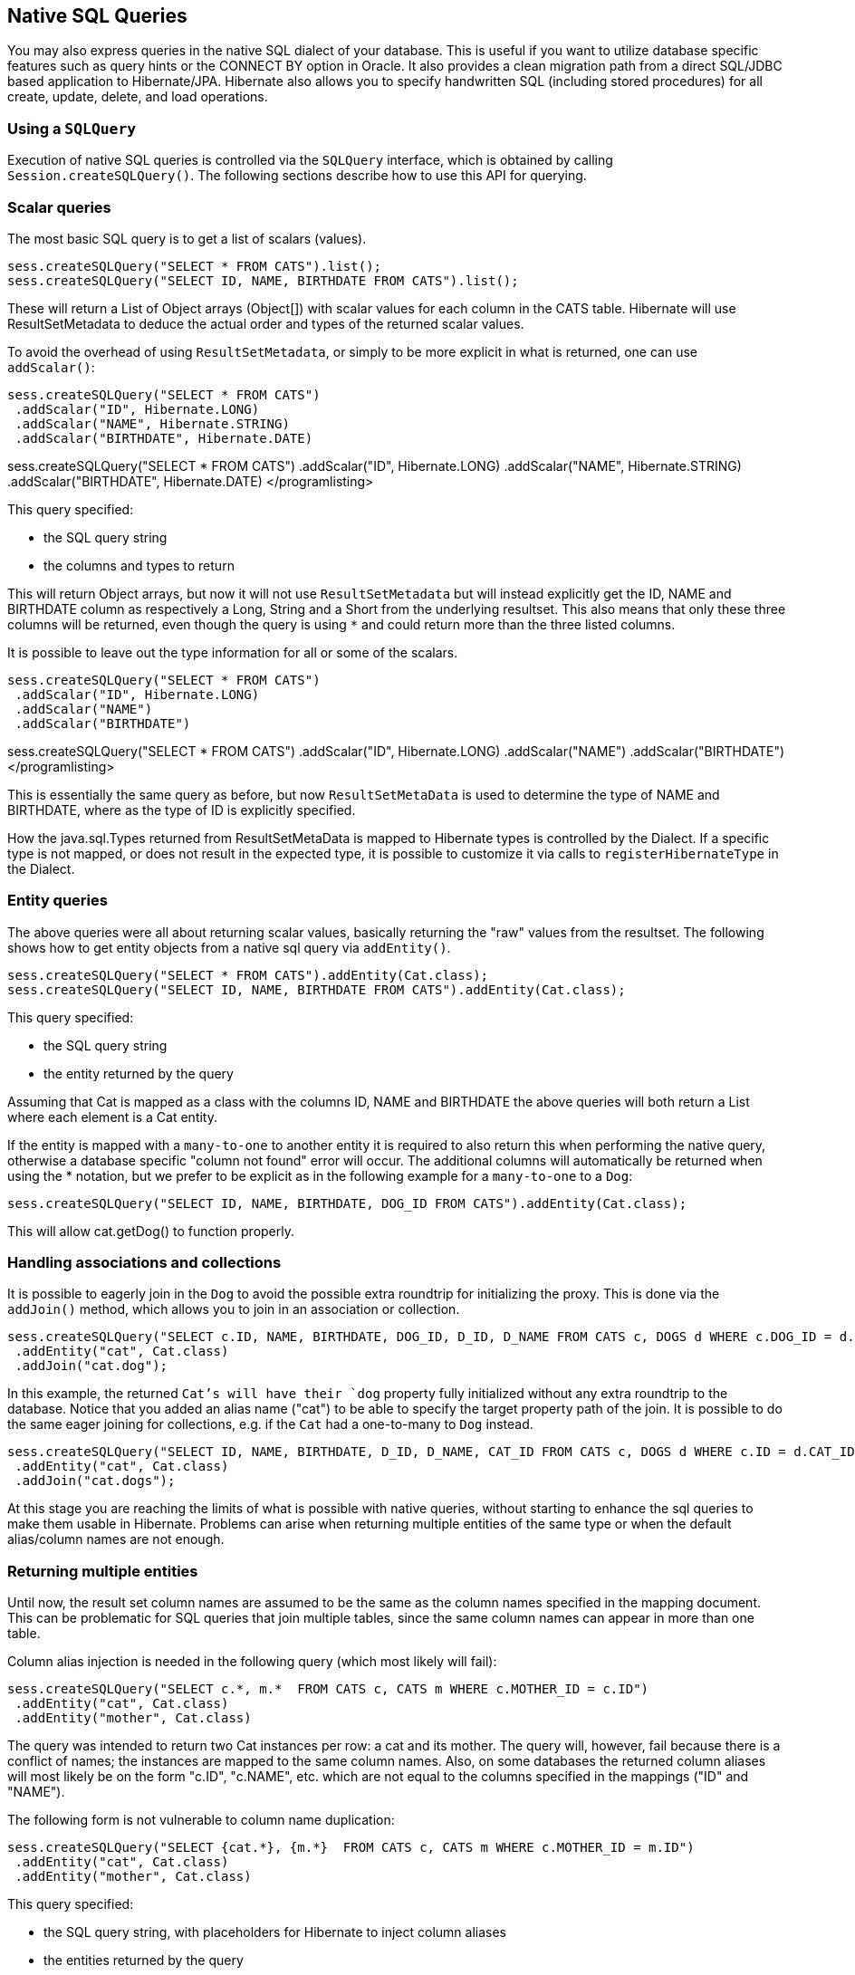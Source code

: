 [[querynative]]
== Native SQL Queries
:sourcedir: extras

You may also express queries in the native SQL dialect of your database.
This is useful if you want to utilize database specific features such as
query hints or the CONNECT BY option in Oracle. It also provides a clean
migration path from a direct SQL/JDBC based application to
Hibernate/JPA. Hibernate also allows you to specify handwritten SQL
(including stored procedures) for all create, update, delete, and load
operations.

[[querynative-creating]]
=== Using a `SQLQuery`

Execution of native SQL queries is controlled via the `SQLQuery`
interface, which is obtained by calling `Session.createSQLQuery()`. The
following sections describe how to use this API for querying.

=== Scalar queries

The most basic SQL query is to get a list of scalars (values).

[source,java]
----
sess.createSQLQuery("SELECT * FROM CATS").list();
sess.createSQLQuery("SELECT ID, NAME, BIRTHDATE FROM CATS").list();
----

These will return a List of Object arrays (Object[]) with scalar values
for each column in the CATS table. Hibernate will use ResultSetMetadata
to deduce the actual order and types of the returned scalar values.

To avoid the overhead of using `ResultSetMetadata`, or simply to be more
explicit in what is returned, one can use `addScalar()`:

[source,java]
----
sess.createSQLQuery("SELECT * FROM CATS")
 .addScalar("ID", Hibernate.LONG)
 .addScalar("NAME", Hibernate.STRING)
 .addScalar("BIRTHDATE", Hibernate.DATE)
----

sess.createSQLQuery("SELECT * FROM CATS") .addScalar("ID",
Hibernate.LONG) .addScalar("NAME", Hibernate.STRING)
.addScalar("BIRTHDATE", Hibernate.DATE) </programlisting>

This query specified:

* the SQL query string
* the columns and types to return

This will return Object arrays, but now it will not use
`ResultSetMetadata` but will instead explicitly get the ID, NAME and
BIRTHDATE column as respectively a Long, String and a Short from the
underlying resultset. This also means that only these three columns will
be returned, even though the query is using `*` and could return more
than the three listed columns.

It is possible to leave out the type information for all or some of the
scalars.

[source,java]
----
sess.createSQLQuery("SELECT * FROM CATS")
 .addScalar("ID", Hibernate.LONG)
 .addScalar("NAME")
 .addScalar("BIRTHDATE")
----

sess.createSQLQuery("SELECT * FROM CATS") .addScalar("ID",
Hibernate.LONG) .addScalar("NAME") .addScalar("BIRTHDATE")
</programlisting>

This is essentially the same query as before, but now
`ResultSetMetaData` is used to determine the type of NAME and BIRTHDATE,
where as the type of ID is explicitly specified.

How the java.sql.Types returned from ResultSetMetaData is mapped to
Hibernate types is controlled by the Dialect. If a specific type is not
mapped, or does not result in the expected type, it is possible to
customize it via calls to `registerHibernateType` in the Dialect.

=== Entity queries

The above queries were all about returning scalar values, basically
returning the "raw" values from the resultset. The following shows how
to get entity objects from a native sql query via `addEntity()`.

[source,java]
----
sess.createSQLQuery("SELECT * FROM CATS").addEntity(Cat.class);
sess.createSQLQuery("SELECT ID, NAME, BIRTHDATE FROM CATS").addEntity(Cat.class);
----

This query specified:

* the SQL query string
* the entity returned by the query

Assuming that Cat is mapped as a class with the columns ID, NAME and
BIRTHDATE the above queries will both return a List where each element
is a Cat entity.

If the entity is mapped with a `many-to-one` to another entity it is
required to also return this when performing the native query, otherwise
a database specific "column not found" error will occur. The additional
columns will automatically be returned when using the * notation, but we
prefer to be explicit as in the following example for a `many-to-one` to
a `Dog`:

[source,java]
----
sess.createSQLQuery("SELECT ID, NAME, BIRTHDATE, DOG_ID FROM CATS").addEntity(Cat.class);
----

This will allow cat.getDog() to function properly.

=== Handling associations and collections

It is possible to eagerly join in the `Dog` to avoid the possible extra
roundtrip for initializing the proxy. This is done via the `addJoin()`
method, which allows you to join in an association or collection.

[source,java]
----
sess.createSQLQuery("SELECT c.ID, NAME, BIRTHDATE, DOG_ID, D_ID, D_NAME FROM CATS c, DOGS d WHERE c.DOG_ID = d.D_ID")
 .addEntity("cat", Cat.class)
 .addJoin("cat.dog");
----

In this example, the returned `Cat`'s will have their `dog` property
fully initialized without any extra roundtrip to the database. Notice
that you added an alias name ("cat") to be able to specify the target
property path of the join. It is possible to do the same eager joining
for collections, e.g. if the `Cat` had a one-to-many to `Dog` instead.

[source,java]
----
sess.createSQLQuery("SELECT ID, NAME, BIRTHDATE, D_ID, D_NAME, CAT_ID FROM CATS c, DOGS d WHERE c.ID = d.CAT_ID")
 .addEntity("cat", Cat.class)
 .addJoin("cat.dogs");
----

At this stage you are reaching the limits of what is possible with
native queries, without starting to enhance the sql queries to make them
usable in Hibernate. Problems can arise when returning multiple entities
of the same type or when the default alias/column names are not enough.

=== Returning multiple entities

Until now, the result set column names are assumed to be the same as the
column names specified in the mapping document. This can be problematic
for SQL queries that join multiple tables, since the same column names
can appear in more than one table.

Column alias injection is needed in the following query (which most
likely will fail):

[source,java]
----
sess.createSQLQuery("SELECT c.*, m.*  FROM CATS c, CATS m WHERE c.MOTHER_ID = c.ID")
 .addEntity("cat", Cat.class)
 .addEntity("mother", Cat.class)
----

The query was intended to return two Cat instances per row: a cat and
its mother. The query will, however, fail because there is a conflict of
names; the instances are mapped to the same column names. Also, on some
databases the returned column aliases will most likely be on the form
"c.ID", "c.NAME", etc. which are not equal to the columns specified in
the mappings ("ID" and "NAME").

The following form is not vulnerable to column name duplication:

[source,java]
----
sess.createSQLQuery("SELECT {cat.*}, {m.*}  FROM CATS c, CATS m WHERE c.MOTHER_ID = m.ID")
 .addEntity("cat", Cat.class)
 .addEntity("mother", Cat.class)
----

This query specified:

* the SQL query string, with placeholders for Hibernate to inject column
aliases
* the entities returned by the query

The \{cat.*} and \{mother.*} notation used above is a shorthand for "all
properties". Alternatively, you can list the columns explicitly, but
even in this case Hibernate injects the SQL column aliases for each
property. The placeholder for a column alias is just the property name
qualified by the table alias. In the following example, you retrieve
Cats and their mothers from a different table (cat_log) to the one
declared in the mapping metadata. You can even use the property aliases
in the where clause.

[source,java]
----
String sql = "SELECT ID as {c.id}, NAME as {c.name}, " +
         "BIRTHDATE as {c.birthDate}, MOTHER_ID as {c.mother}, {mother.*} " +
         "FROM CAT_LOG c, CAT_LOG m WHERE {c.mother} = c.ID";

List loggedCats = sess.createSQLQuery(sql)
        .addEntity("cat", Cat.class)
        .addEntity("mother", Cat.class).list()
----

[[querysql-aliasreferences]]
=== Alias and property references

In most cases the above alias injection is needed. For queries relating
to more complex mappings, like composite properties, inheritance
discriminators, collections etc., you can use specific aliases that
allow Hibernate to inject the proper aliases.

The following table shows the different ways you can use the alias
injection. Please note that the alias names in the result are simply
examples; each alias will have a unique and probably different name when
used.

.Alias injection names
[width="100%",cols="23%,22%,55%",options="header",]
|=======================================================================
|Description |Syntax |Example
|A simple property |`{[aliasname].[propertyname]`
|`A_NAME as {item.name}`

|A composite property |`{[aliasname].[componentname].[propertyname]}`
|`CURRENCY as {item.amount.currency}, VALUE as
                {item.amount.value}`

|Discriminator of an entity |`{[aliasname].class}`
|`DISC as {item.class}`

|All properties of an entity |`{[aliasname].*}` |`{item.*}`

|A collection key |`{[aliasname].key}` |`ORGID as {coll.key}`

|The id of an collection |`{[aliasname].id}` |`EMPID as {coll.id}`

|The element of an collection |`{[aliasname].element}`
|`XID as {coll.element}`

|property of the element in the collection
|`{[aliasname].element.[propertyname]}` |`NAME as {coll.element.name}`

|All properties of the element in the collection
|`{[aliasname].element.*}` |`{coll.element.*}`

|All properties of the collection |`{[aliasname].*}` |`{coll.*}`
|=======================================================================

=== Returning non-managed entities

It is possible to apply a ResultTransformer to native SQL queries,
allowing it to return non-managed entities.

[source,java]
----
sess.createSQLQuery("SELECT NAME, BIRTHDATE FROM CATS")
        .setResultTransformer(Transformers.aliasToBean(CatDTO.class))
----

This query specified:

* the SQL query string
* a result transformer

The above query will return a list of `CatDTO` which has been
instantiated and injected the values of NAME and BIRTHNAME into its
corresponding properties or fields.

=== Handling inheritance

Native SQL queries which query for entities that are mapped as part of
an inheritance must include all properties for the baseclass and all its
subclasses.

=== Parameters

Native SQL queries support positional as well as named parameters:

[source,java]
----
Query query = sess.createSQLQuery("SELECT * FROM CATS WHERE NAME like ?").addEntity(Cat.class);
List pusList = query.setString(0, "Pus%").list();

query = sess.createSQLQuery("SELECT * FROM CATS WHERE NAME like :name").addEntity(Cat.class);
List pusList = query.setString("name", "Pus%").list();
----

[[querysql-namedqueries]]
=== Named SQL queries

Named SQL queries can also be defined in the mapping document and called
in exactly the same way as a named HQL query. In this case, you do _not_
need to call `addEntity()`.

.Named sql query using the <sql-query> mapingelement
====
[source,xml]
----
<sql-query name="persons">
    <return alias="person" class="eg.Person"/>
    SELECT person.NAME AS {person.name},
           person.AGE AS {person.age},
           person.SEX AS {person.sex}
    FROM PERSON person
    WHERE person.NAME LIKE :namePattern
</sql-query>
----
====

.Execution of a named query
====
[source,java]
----
List people = sess.getNamedQuery("persons")
    .setString("namePattern", namePattern)
    .setMaxResults(50)
    .list();
----
====

The `<return-join>` element is use to join associations and the
`<load-collection>` element is used to define queries which initialize
collections,

.Named sql query with association
====
[source,xml]
----
<sql-query name="personsWith">
    <return alias="person" class="eg.Person"/>
    <return-join alias="address" property="person.mailingAddress"/>
    SELECT person.NAME AS {person.name},
           person.AGE AS {person.age},
           person.SEX AS {person.sex},
           address.STREET AS {address.street},
           address.CITY AS {address.city},
           address.STATE AS {address.state},
           address.ZIP AS {address.zip}
    FROM PERSON person
    JOIN ADDRESS address
        ON person.ID = address.PERSON_ID AND address.TYPE='MAILING'
    WHERE person.NAME LIKE :namePattern
</sql-query>
----
====

A named SQL query may return a scalar value. You must declare the column
alias and Hibernate type using the `<return-scalar>` element:

.Named query returning a scalar
====
[source,xml]
----
<sql-query name="mySqlQuery">
    <return-scalar column="name" type="string"/>
    <return-scalar column="age" type="long"/>
    SELECT p.NAME AS name,
           p.AGE AS age,
    FROM PERSON p WHERE p.NAME LIKE 'Hiber%'
</sql-query>
----
====

You can externalize the resultset mapping information in a `<resultset>`
element which will allow you to either reuse them across several named
queries or through the `setResultSetMapping()` API.

.<resultset> mapping used to externalize mappinginformation
====
[source,xml]
----
<resultset name="personAddress">
    <return alias="person" class="eg.Person"/>
    <return-join alias="address" property="person.mailingAddress"/>
</resultset>

<sql-query name="personsWith" resultset-ref="personAddress">
    SELECT person.NAME AS {person.name},
           person.AGE AS {person.age},
           person.SEX AS {person.sex},
           address.STREET AS {address.street},
           address.CITY AS {address.city},
           address.STATE AS {address.state},
           address.ZIP AS {address.zip}
    FROM PERSON person
    JOIN ADDRESS address
        ON person.ID = address.PERSON_ID AND address.TYPE='MAILING'
    WHERE person.NAME LIKE :namePattern
</sql-query>
----
====

You can, alternatively, use the resultset mapping information in your
hbm files directly in java code.

.Programmatically specifying the result mapping information
====
[source,java]
----
List cats = sess.createSQLQuery(
        "select {cat.*}, {kitten.*} from cats cat, cats kitten where kitten.mother = cat.id"
    )
    .setResultSetMapping("catAndKitten")
    .list();
----
====

So far we have only looked at externalizing SQL queries using Hibernate
mapping files. The same concept is also available with anntations and is
called named native queries. You can use `@NamedNativeQuery`
(`@NamedNativeQueries`) in conjunction with `@SqlResultSetMapping`
(`@SqlResultSetMappings`). Like `@NamedQuery`, `@NamedNativeQuery` and
`@SqlResultSetMapping` can be defined at class level, but their scope is
global to the application. Let's look at a view examples.

<<example-named-native-query-annotation-with-result-set-mapping>>
shows how a `resultSetMapping` parameter is defined in
`@NamedNativeQuery`. It represents the name of a defined
`@SqlResultSetMapping`. The resultset mapping declares the entities
retrieved by this native query. Each field of the entity is bound to an
SQL alias (or column name). All fields of the entity including the ones
of subclasses and the foreign key columns of related entities have to be
present in the SQL query. Field definitions are optional provided that
they map to the same column name as the one declared on the class
property. In the example 2 entities, `Night` and `Area`, are returned
and each property is declared and associated to a column name, actually
the column name retrieved by the query.

In <<example-implicit-result-set-mapping>> the result
set mapping is implicit. We only describe the entity class of the result
set mapping. The property / column mappings is done using the entity
mapping values. In this case the model property is bound to the
model_txt column.

Finally, if the association to a related entity involve a composite
primary key, a `@FieldResult` element should be used for each foreign
key column. The `@FieldResult` name is composed of the property name for
the relationship, followed by a dot ("."), followed by the name or the
field or property of the primary key. This can be seen in
<<example-field-result-annotation-with-associations>>.

.Named SQL query using [class]+@NamedNativeQuery+together with [class]+@SqlResultSetMapping+
====
[source,java]
----
@NamedNativeQuery(name="night&area", query="select night.id nid, night.night_duration, "
    + " night.night_date, area.id aid, night.area_id, area.name "
    + "from Night night, Area area where night.area_id = area.id",
                  resultSetMapping="joinMapping")
@SqlResultSetMapping(name="joinMapping", entities={
    @EntityResult(entityClass=Night.class, fields = {
        @FieldResult(name="id", column="nid"),
        @FieldResult(name="duration", column="night_duration"),
        @FieldResult(name="date", column="night_date"),
        @FieldResult(name="area", column="area_id"),
        discriminatorColumn="disc"
    }),
    @EntityResult(entityClass=org.hibernate.test.annotations.query.Area.class, fields = {
        @FieldResult(name="id", column="aid"),
        @FieldResult(name="name", column="name")
    })
    }
)
----
====

.Implicit result set mapping
====
[source,java]
----
@Entity
@SqlResultSetMapping(name="implicit",
                     entities=@EntityResult(entityClass=SpaceShip.class))
@NamedNativeQuery(name="implicitSample",
                  query="select * from SpaceShip",
                  resultSetMapping="implicit")
public class SpaceShip {
    private String name;
    private String model;
    private double speed;

    @Id
    public String getName() {
        return name;
    }

    public void setName(String name) {
        this.name = name;
    }

    @Column(name="model_txt")
    public String getModel() {
        return model;
    }

    public void setModel(String model) {
        this.model = model;
    }

    public double getSpeed() {
        return speed;
    }

    public void setSpeed(double speed) {
        this.speed = speed;
    }
}
----
====

.Using dot notation in @FieldResult for specifying associations
====
[source,java]
----
@Entity
@SqlResultSetMapping(name="compositekey",
        entities=@EntityResult(entityClass=SpaceShip.class,
            fields = {
                    @FieldResult(name="name", column = "name"),
                    @FieldResult(name="model", column = "model"),
                    @FieldResult(name="speed", column = "speed"),
                    @FieldResult(name="captain.firstname", column = "firstn"),
                    @FieldResult(name="captain.lastname", column = "lastn"),
                    @FieldResult(name="dimensions.length", column = "length"),
                    @FieldResult(name="dimensions.width", column = "width")
                    }),
        columns = { @ColumnResult(name = "surface"),
                    @ColumnResult(name = "volume") } )

@NamedNativeQuery(name="compositekey",
    query="select name, model, speed, lname as lastn, fname as firstn, length, width, length * width as surface from SpaceShip",
    resultSetMapping="compositekey")
} )
public class SpaceShip {
    private String name;
    private String model;
    private double speed;
    private Captain captain;
    private Dimensions dimensions;

    @Id
    public String getName() {
        return name;
    }

    public void setName(String name) {
        this.name = name;
    }

    @ManyToOne(fetch= FetchType.LAZY)
    @JoinColumns( {
            @JoinColumn(name="fname", referencedColumnName = "firstname"),
            @JoinColumn(name="lname", referencedColumnName = "lastname")
            } )
    public Captain getCaptain() {
        return captain;
    }

    public void setCaptain(Captain captain) {
        this.captain = captain;
    }

    public String getModel() {
        return model;
    }

    public void setModel(String model) {
        this.model = model;
    }

    public double getSpeed() {
        return speed;
    }

    public void setSpeed(double speed) {
        this.speed = speed;
    }

    public Dimensions getDimensions() {
        return dimensions;
    }

    public void setDimensions(Dimensions dimensions) {
        this.dimensions = dimensions;
    }
}

@Entity
@IdClass(Identity.class)
public class Captain implements Serializable {
    private String firstname;
    private String lastname;

    @Id
    public String getFirstname() {
        return firstname;
    }

    public void setFirstname(String firstname) {
        this.firstname = firstname;
    }

    @Id
    public String getLastname() {
        return lastname;
    }

    public void setLastname(String lastname) {
        this.lastname = lastname;
    }
}
----
====

[TIP]
====
If you retrieve a single entity using the default mapping, you can
specify the `resultClass` attribute instead of `resultSetMapping`:

[source,java]
----
@NamedNativeQuery(name="implicitSample", query="select * from SpaceShip", resultClass=SpaceShip.class)
public class SpaceShip {
----
====

In some of your native queries, you'll have to return scalar values, for
example when building report queries. You can map them in the
`@SqlResultsetMapping` through `@ColumnResult`. You actually can even
mix, entities and scalar returns in the same native query (this is
probably not that common though).

.Scalar values via [class]+@ColumnResult+
====
[source,java]
----
@SqlResultSetMapping(name="scalar", columns=@ColumnResult(name="dimension"))
@NamedNativeQuery(name="scalar", query="select length*width as dimension from SpaceShip", resultSetMapping="scalar")
----
====

An other query hint specific to native queries has been introduced:
`org.hibernate.callable` which can be true or false depending on whether
the query is a stored procedure or not.

[[propertyresults]]
=== Using return-property to explicitly specify column/alias names

You can explicitly tell Hibernate what column aliases to use with
`<return-property>`, instead of using the `{}`-syntax to let Hibernate
inject its own aliases.For example:

[source,xml]
----
<sql-query name="mySqlQuery">
    <return alias="person" class="eg.Person">
        <return-property name="name" column="myName"/>
        <return-property name="age" column="myAge"/>
        <return-property name="sex" column="mySex"/>
    </return>
    SELECT person.NAME AS myName,
           person.AGE AS myAge,
           person.SEX AS mySex,
    FROM PERSON person WHERE person.NAME LIKE :name
</sql-query>
----

`<return-property>` also works with multiple columns. This solves a
limitation with the `{}`-syntax which cannot allow fine grained control
of multi-column properties.

[source,xml]
----
<sql-query name="organizationCurrentEmployments">
    <return alias="emp" class="Employment">
        <return-property name="salary">
            <return-column name="VALUE"/>
            <return-column name="CURRENCY"/>
        </return-property>
        <return-property name="endDate" column="myEndDate"/>
    </return>
        SELECT EMPLOYEE AS {emp.employee}, EMPLOYER AS {emp.employer},
        STARTDATE AS {emp.startDate}, ENDDATE AS {emp.endDate},
        REGIONCODE as {emp.regionCode}, EID AS {emp.id}, VALUE, CURRENCY
        FROM EMPLOYMENT
        WHERE EMPLOYER = :id AND ENDDATE IS NULL
        ORDER BY STARTDATE ASC
</sql-query>
----

In this example `<return-property>` was used in combination with the
`{}`-syntax for injection. This allows users to choose how they want to
refer column and properties.

If your mapping has a discriminator you must use
`<return-discriminator>` to specify the discriminator column.

[[sp_query]]
=== Using stored procedures for querying

Hibernate provides support for queries via stored procedures and
functions. Most of the following documentation is equivalent for both.
The stored procedure/function must return a resultset as the first
out-parameter to be able to work with Hibernate. An example of such a
stored function in Oracle 9 and higher is as follows:

[source,xml]
----
CREATE OR REPLACE FUNCTION selectAllEmployments
    RETURN SYS_REFCURSOR
AS
    st_cursor SYS_REFCURSOR;
BEGIN
    OPEN st_cursor FOR
 SELECT EMPLOYEE, EMPLOYER,
 STARTDATE, ENDDATE,
 REGIONCODE, EID, VALUE, CURRENCY
 FROM EMPLOYMENT;
      RETURN  st_cursor;
 END;
----

To use this query in Hibernate you need to map it via a named query.

[source,xml]
----
<sql-query name="selectAllEmployees_SP" callable="true">
    <return alias="emp" class="Employment">
        <return-property name="employee" column="EMPLOYEE"/>
        <return-property name="employer" column="EMPLOYER"/>
        <return-property name="startDate" column="STARTDATE"/>
        <return-property name="endDate" column="ENDDATE"/>
        <return-property name="regionCode" column="REGIONCODE"/>
        <return-property name="id" column="EID"/>
        <return-property name="salary">
            <return-column name="VALUE"/>
            <return-column name="CURRENCY"/>
        </return-property>
    </return>
    { ? = call selectAllEmployments() }
</sql-query>
----

Stored procedures currently only return scalars and entities.
`<return-join>` and `<load-collection>` are not supported.

[[querysql-limits-storedprocedures]]
=== Rules/limitations for using stored procedures

You cannot use stored procedures with Hibernate unless you follow some
procedure/function rules. If they do not follow those rules they are not
usable with Hibernate. If you still want to use these procedures you
have to execute them via `session.connection()`. The rules are different
for each database, since database vendors have different stored
procedure semantics/syntax.

Stored procedure queries cannot be paged with
`setFirstResult()/setMaxResults()`.

The recommended call form is standard SQL92: `{ ? = call
        functionName(<parameters>) }` or `{ ? = call
        procedureName(<parameters>}`. Native call syntax is not
supported.

For Oracle the following rules apply:

* A function must return a result set. The first parameter of a
procedure must be an `OUT` that returns a result set. This is done by
using a `SYS_REFCURSOR` type in Oracle 9 or 10. In Oracle you need to
define a `REF CURSOR` type. See Oracle literature for further
information.

For Sybase or MS SQL server the following rules apply:

* The procedure must return a result set. Note that since these servers
can return multiple result sets and update counts, Hibernate will
iterate the results and take the first result that is a result set as
its return value. Everything else will be discarded.
* If you can enable `SET NOCOUNT ON` in your procedure it will probably
be more efficient, but this is not a requirement.

[[querysql-cud]]
=== Custom SQL for create, update and delete

Hibernate can use custom SQL for create, update, and delete operations.
The SQL can be overridden at the statement level or inidividual column
level. This section describes statement overrides. For columns, see
link:#mapping-column-read-and-write[???].
<<example-custom-crdu-via-annotations>> shows how to
define custom SQL operatons using annotations.

.Custom CRUD via annotations
====
[source,java]
----
@Entity
@Table(name="CHAOS")
@SQLInsert( sql="INSERT INTO CHAOS(size, name, nickname, id) VALUES(?,upper(?),?,?)")
@SQLUpdate( sql="UPDATE CHAOS SET size = ?, name = upper(?), nickname = ? WHERE id = ?")
@SQLDelete( sql="DELETE CHAOS WHERE id = ?")
@SQLDeleteAll( sql="DELETE CHAOS")
@Loader(namedQuery = "chaos")
@NamedNativeQuery(name="chaos", query="select id, size, name, lower( nickname ) as nickname from CHAOS where id= ?", resultClass = Chaos.class)
public class Chaos {
    @Id
    private Long id;
    private Long size;
    private String name;
    private String nickname;
----
====

`@SQLInsert`, `@SQLUpdate`, `@SQLDelete`, `@SQLDeleteAll` respectively
override the INSERT, UPDATE, DELETE, and DELETE all statement. The same
can be achieved using Hibernate mapping files and the `<sql-insert>`,
`<sql-update>` and `<sql-delete>` nodes. This can be seen in
<<example-custom-crdu-via-xml>>.

.Custom CRUD XML
====
[source,xml]
----
<class name="Person">
    <id name="id">
        <generator class="increment"/>
    </id>
    <property name="name" not-null="true"/>
    <sql-insert>INSERT INTO PERSON (NAME, ID) VALUES ( UPPER(?), ? )</sql-insert>
    <sql-update>UPDATE PERSON SET NAME=UPPER(?) WHERE ID=?</sql-update>
    <sql-delete>DELETE FROM PERSON WHERE ID=?</sql-delete>
</class>
----
====

If you expect to call a store procedure, be sure to set the `callable`
attribute to `true`. In annotations as well as in xml.

To check that the execution happens correctly, Hibernate allows you to
define one of those three strategies:

* none: no check is performed: the store procedure is expected to fail
upon issues
* count: use of rowcount to check that the update is successful
* param: like COUNT but using an output parameter rather that the
standard mechanism

To define the result check style, use the `check` parameter which is
again available in annoations as well as in xml.

You can use the exact same set of annotations respectively xml nodes to
override the collection related statements -see
<<example-overriding-sql-collections-annotations>>.

.Overriding SQL statements for collections usingannotations
====
[source,java]
----
@OneToMany
@JoinColumn(name="chaos_fk")
@SQLInsert( sql="UPDATE CASIMIR_PARTICULE SET chaos_fk = ? where id = ?")
@SQLDelete( sql="UPDATE CASIMIR_PARTICULE SET chaos_fk = null where id = ?")
private Set<CasimirParticle> particles = new HashSet<CasimirParticle>();
----
====

[TIP]
====
The parameter order is important and is defined by the order Hibernate
handles properties. You can see the expected order by enabling debug
logging for the `org.hibernate.persister.entity` level. With this level
enabled Hibernate will print out the static SQL that is used to create,
update, delete etc. entities. (To see the expected sequence, remember to
not include your custom SQL through annotations or mapping files as that
will override the Hibernate generated static sql)
====

Overriding SQL statements for secondary tables is also possible using
`@org.hibernate.annotations.Table` and either (or all) attributes
`sqlInsert`, `sqlUpdate`, `sqlDelete`:

.Overriding SQL statements for secondary tables
====
[source,java]
----
@Entity
@SecondaryTables({
    @SecondaryTable(name = "`Cat nbr1`"),
    @SecondaryTable(name = "Cat2"})
@org.hibernate.annotations.Tables( {
    @Table(appliesTo = "Cat", comment = "My cat table" ),
    @Table(appliesTo = "Cat2", foreignKey = @ForeignKey(name="FK_CAT2_CAT"), fetch = FetchMode.SELECT,
        sqlInsert=@SQLInsert(sql="insert into Cat2(storyPart2, id) values(upper(?), ?)") )
} )
public class Cat implements Serializable {
----
====

The previous example also shows that you can give a comment to a given
table (primary or secondary): This comment will be used for DDL
generation.

[TIP]
====
The SQL is directly executed in your database, so you can use any
dialect you like. This will, however, reduce the portability of your
mapping if you use database specific SQL.
====

Last but not least, stored procedures are in most cases required to
return the number of rows inserted, updated and deleted. Hibernate
always registers the first statement parameter as a numeric output
parameter for the CUD operations:

.Stored procedures and their return value
====
[source]
----
CREATE OR REPLACE FUNCTION updatePerson (uid IN NUMBER, uname IN VARCHAR2)
    RETURN NUMBER IS
BEGIN

    update PERSON
    set
        NAME = uname,
    where
        ID = uid;

    return SQL%ROWCOUNT;

END updatePerson;
----
====

[[querysql-load]]
=== Custom SQL for loading

You can also declare your own SQL (or HQL) queries for entity loading.
As with inserts, updates, and deletes, this can be done at the
individual column level as described in
link:#mapping-column-read-and-write[???] or at the statement level. Here
is an example of a statement level override:

[source,xml]
----
<sql-query name="person">
    <return alias="pers" class="Person" lock-mode="upgrade"/>
    SELECT NAME AS {pers.name}, ID AS {pers.id}
    FROM PERSON
    WHERE ID=?
    FOR UPDATE
</sql-query>
----

This is just a named query declaration, as discussed earlier. You can
reference this named query in a class mapping:

[source,xml]
----
<class name="Person">
    <id name="id">
        <generator class="increment"/>
    </id>
    <property name="name" not-null="true"/>
    <loader query-ref="person"/>
</class>
----

This even works with stored procedures.

You can even define a query for collection loading:

[source,xml]
----
<set name="employments" inverse="true">
    <key/>
    <one-to-many class="Employment"/>
    <loader query-ref="employments"/>
</set>
----

[source,xml]
----
<sql-query name="employments">
    <load-collection alias="emp" role="Person.employments"/>
    SELECT {emp.*}
    FROM EMPLOYMENT emp
    WHERE EMPLOYER = :id
    ORDER BY STARTDATE ASC, EMPLOYEE ASC
</sql-query>
----

You can also define an entity loader that loads a collection by join
fetching:

[source,xml]
----
<sql-query name="person">
    <return alias="pers" class="Person"/>
    <return-join alias="emp" property="pers.employments"/>
    SELECT NAME AS {pers.*}, {emp.*}
    FROM PERSON pers
    LEFT OUTER JOIN EMPLOYMENT emp
        ON pers.ID = emp.PERSON_ID
    WHERE ID=?
</sql-query>
----

The annotation equivalent `<loader>` is the @Loader annotation as seen in <<example-custom-crdu-via-annotations>>.
